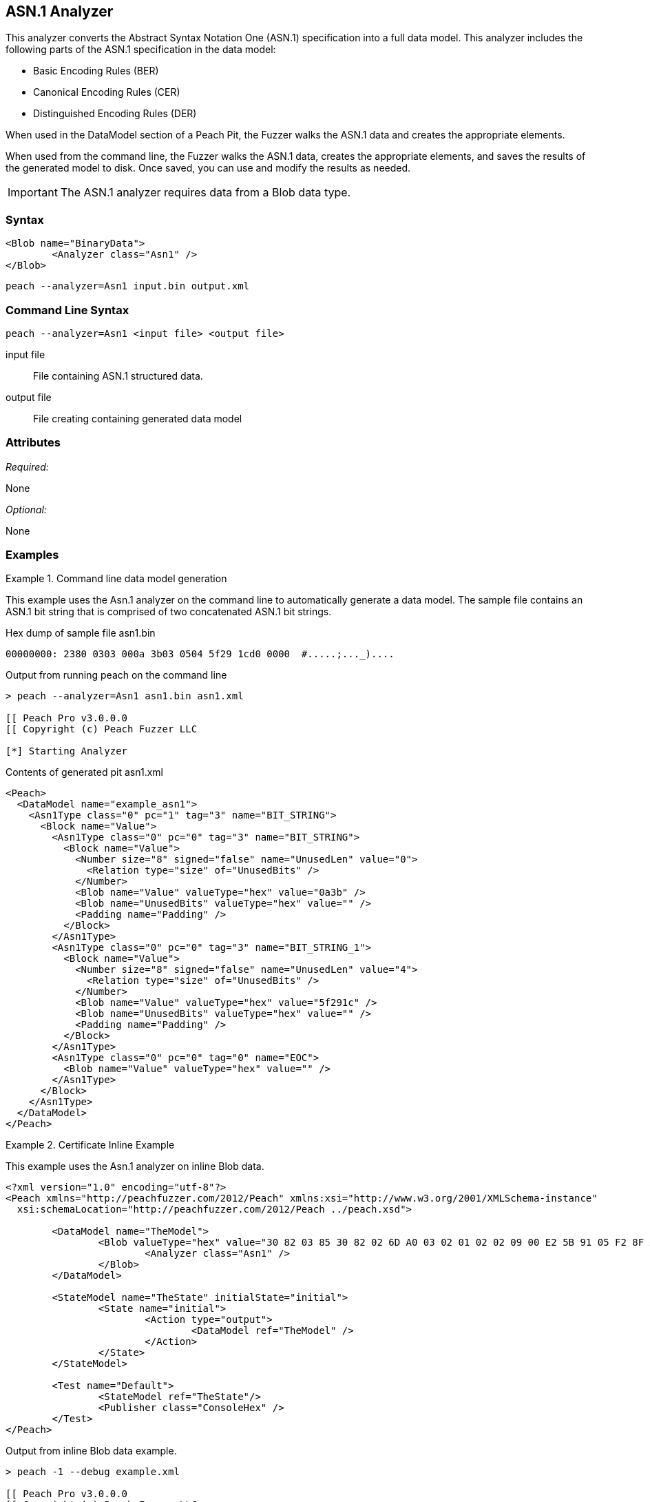 [[Analyzers_Asn1]]

== ASN.1 Analyzer

This analyzer converts the Abstract Syntax Notation One (ASN.1) specification into a full data model. This analyzer includes the following parts of the ASN.1 specification in the data model:

* Basic Encoding Rules (BER)
* Canonical Encoding Rules (CER)
* Distinguished Encoding Rules (DER)

When used in the DataModel section of a Peach Pit, the Fuzzer walks the ASN.1 data and creates the appropriate elements.

When used from the command line, the Fuzzer walks the ASN.1 data, creates the appropriate elements, and saves the results of the generated model to disk. Once saved, you can use and modify the results as needed.

IMPORTANT: The ASN.1 analyzer requires data from a Blob data type.

=== Syntax

[source,xml]
----
<Blob name="BinaryData">
	<Analyzer class="Asn1" />
</Blob>
----

----
peach --analyzer=Asn1 input.bin output.xml
----

=== Command Line Syntax

----
peach --analyzer=Asn1 <input file> <output file>
----

input file::
    File containing ASN.1 structured data.

output file::
    File creating containing generated data model

=== Attributes

_Required:_

None

_Optional:_

None

=== Examples

.Command line data model generation
==========================
This example uses the Asn.1 analyzer on the command line to automatically generate a data model.
The sample file contains an ASN.1 bit string that is comprised of two concatenated ASN.1 bit strings.


Hex dump of sample file +asn1.bin+
----
00000000: 2380 0303 000a 3b03 0504 5f29 1cd0 0000  #.....;..._)....
----

Output from running peach on the command line
----
> peach --analyzer=Asn1 asn1.bin asn1.xml

[[ Peach Pro v3.0.0.0
[[ Copyright (c) Peach Fuzzer LLC

[*] Starting Analyzer
----

Contents of generated pit +asn1.xml+
[source,xml]
----
<Peach>
  <DataModel name="example_asn1">
    <Asn1Type class="0" pc="1" tag="3" name="BIT_STRING">
      <Block name="Value">
        <Asn1Type class="0" pc="0" tag="3" name="BIT_STRING">
          <Block name="Value">
            <Number size="8" signed="false" name="UnusedLen" value="0">
              <Relation type="size" of="UnusedBits" />
            </Number>
            <Blob name="Value" valueType="hex" value="0a3b" />
            <Blob name="UnusedBits" valueType="hex" value="" />
            <Padding name="Padding" />
          </Block>
        </Asn1Type>
        <Asn1Type class="0" pc="0" tag="3" name="BIT_STRING_1">
          <Block name="Value">
            <Number size="8" signed="false" name="UnusedLen" value="4">
              <Relation type="size" of="UnusedBits" />
            </Number>
            <Blob name="Value" valueType="hex" value="5f291c" />
            <Blob name="UnusedBits" valueType="hex" value="" />
            <Padding name="Padding" />
          </Block>
        </Asn1Type>
        <Asn1Type class="0" pc="0" tag="0" name="EOC">
          <Blob name="Value" valueType="hex" value="" />
        </Asn1Type>
      </Block>
    </Asn1Type>
  </DataModel>
</Peach>
----

==========================


.Certificate Inline Example
==========================
This example uses the Asn.1 analyzer on inline Blob data.

[source,xml]
----

<?xml version="1.0" encoding="utf-8"?>
<Peach xmlns="http://peachfuzzer.com/2012/Peach" xmlns:xsi="http://www.w3.org/2001/XMLSchema-instance"
  xsi:schemaLocation="http://peachfuzzer.com/2012/Peach ../peach.xsd">

	<DataModel name="TheModel">
		<Blob valueType="hex" value="30 82 03 85 30 82 02 6D A0 03 02 01 02 02 09 00 E2 5B 91 05 F2 8F AB AA 30 0D 06 09 2A 86 48 86 F7 0D 01 01 05 05 00 30 59 31 0B 30 09 06 03 55 04 06 13 02 55 53 31 13 30 11 06 03 55 04 08 0C 0A 57 61 73 68 69 6E 67 74 6F 6E 31 10 30 0E 06 03 55 04 07 0C 07 53 65 61 74 74 6C 65 31 0D 30 0B 06 03 55 04 0A 0C 04 44 65 6A 61 31 14 30 12 06 03 55 04 03 0C 0B 74 65 73 74 69 6E 67 2E 63 6F 6D 30 1E 17 0D 31 34 30 33 31 37 30 30 32 32 32 30 5A 17 0D 31 35 30 33 31 37 30 30 32 32 32 30 5A 30 59 31 0B 30 09 06 03 55 04 06 13 02 55 53 31 13 30 11 06 03 55 04 08 0C 0A 57 61 73 68 69 6E 67 74 6F 6E 31 10 30 0E 06 03 55 04 07 0C 07 53 65 61 74 74 6C 65 31 0D 30 0B 06 03 55 04 0A 0C 04 44 65 6A 61 31 14 30 12 06 03 55 04 03 0C 0B 74 65 73 74 69 6E 67 2E 63 6F 6D 30 82 01 22 30 0D 06 09 2A 86 48 86 F7 0D 01 01 01 05 00 03 82 01 0F 00 30 82 01 0A 02 82 01 01 00 A2 9F 5E 21 EE 45 4A 0A AB CB D9 35 42 7C A9 5C 9C 59 8D 72 78 0A A0 49 63 C2 FE 36 42 9B 43 CC 05 41 49 26 3B 37 2D BC 10 10 B8 57 43 AF 6B 2B 7E 97 87 FC CB 00 EC 03 0B D6 58 55 71 C1 B0 6A 1D 38 9E EB 4C 5F D0 25 2E C6 20 AF 68 92 0E DB 8B 3D 97 61 89 3B 6A 0D 50 77 26 0A 60 0D 11 B3 82 F7 DF 30 8D F9 45 7F CD C0 88 B8 82 3F 24 A3 86 17 0E 19 60 E7 98 71 27 CE 63 49 F9 E0 95 47 E3 A6 A6 CC 9B DB 19 92 C0 58 23 90 11 C1 A6 F5 34 02 9A DD 09 FF D7 59 E7 E4 48 91 92 5C 17 EA 86 84 1D A9 57 26 13 76 F4 F7 8F 29 5A 10 FD E4 BD AE E3 CC AD 5E 64 03 E7 B6 A1 48 0E 2A D2 6B 24 95 EC 42 AE FB 79 B9 C0 9F 49 5C 2B 10 D8 A1 CE 44 8C 89 97 9B 97 45 96 5D 24 C6 3E E6 79 9F 2B 25 4A C5 21 41 0B 55 18 90 15 A7 56 C1 69 A9 90 B2 73 C6 35 47 53 4D F4 88 6F D7 E2 59 90 DB 02 03 01 00 01 A3 50 30 4E 30 1D 06 03 55 1D 0E 04 16 04 14 36 F2 B5 D1 62 F1 F8 BF B7 1C F7 70 DD B6 D9 32 2E B6 99 5E 30 1F 06 03 55 1D 23 04 18 30 16 80 14 36 F2 B5 D1 62 F1 F8 BF B7 1C F7 70 DD B6 D9 32 2E B6 99 5E 30 0C 06 03 55 1D 13 04 05 30 03 01 01 FF 30 0D 06 09 2A 86 48 86 F7 0D 01 01 05 05 00 03 82 01 01 00 4F C7 70 55 D7 74 7F 12 50 78 D1 14 77 4D 05 6C D3 5E 56 F2 84 1A D8 BC 59 BC D3 B7 63 4D F3 5F 44 1C 2C 8C A9 66 89 07 23 4D 5A 1D F8 C0 DD E7 D2 38 9A 0F 1C 56 B6 F9 FF 50 85 BA C6 09 2C 80 A6 A9 B0 47 ED 9B DF 8E 53 B6 DB 4A 4A 05 58 DC 7E 98 E5 DF B0 C7 6B A2 01 67 DA AE 6A 1E 26 8D 33 B0 17 BD 5D C3 B6 12 D5 80 A8 16 CA B6 A2 AF DD D1 80 32 89 6E 1A 7A C3 9F 7A 15 1F 35 36 EC 85 D6 B2 84 91 AD 8D 7D 40 51 8B 5A 3B 5D C9 89 9D 74 13 77 86 7A ED 59 60 89 D0 35 71 07 3E 84 2B 44 5D 26 D3 19 EE 92 F9 49 FF C9 76 BA 43 6B A7 A9 0C 2C A1 6D C3 0B 98 AB 92 99 3C C8 76 DE 7D 14 50 45 68 84 7F E9 B0 FE 90 7B 10 A7 9C 9A 40 9F 0A 49 B5 0D 0C 86 21 9B F3 49 B1 9E 55 88 9B 76 6F DC 00 F5 35 11 A0 F2 EB 49 9D 8C 5A 78 2F 98 CB FE 77 E8 C2 91 95 FA C4 87 88 E3 F5 D7 ">
			<Analyzer class="Asn1" />
		</Blob>
	</DataModel>

	<StateModel name="TheState" initialState="initial">
		<State name="initial">
			<Action type="output">
				<DataModel ref="TheModel" />
			</Action>
		</State>
	</StateModel>

	<Test name="Default">
		<StateModel ref="TheState"/>
		<Publisher class="ConsoleHex" />
	</Test>
</Peach>
----

Output from inline Blob data example.
----
> peach -1 --debug example.xml

[[ Peach Pro v3.0.0.0
[[ Copyright (c) Peach Fuzzer LLC

[*] Test 'Default' starting with random seed 62676.

[R1,-,-] Performing iteration
Peach.Core.Engine runTest: Performing recording iteration.
Peach.Core.Dom.Action Run: Adding action to controlRecordingActionsExecuted
Peach.Core.Dom.Action ActionType.Output
Peach.Core.Publishers.ConsolePublisher start()
Peach.Core.Publishers.ConsolePublisher open()
Peach.Core.Publishers.ConsolePublisher output(905 bytes)
00000000   30 82 03 85 30 82 02 6D  A0 03 02 01 02 02 09 00
00000010   E2 5B 91 05 F2 8F AB AA  30 0D 06 09 2A 86 48 86
00000020   F7 0D 01 01 05 05 00 30  59 31 0B 30 09 06 03 55
00000030   04 06 13 02 55 53 31 13  30 11 06 03 55 04 08 0C
00000040   0A 57 61 73 68 69 6E 67  74 6F 6E 31 10 30 0E 06
00000050   03 55 04 07 0C 07 53 65  61 74 74 6C 65 31 0D 30
00000060   0B 06 03 55 04 0A 0C 04  44 65 6A 61 31 14 30 12
00000070   06 03 55 04 03 0C 0B 74  65 73 74 69 6E 67 2E 63
00000080   6F 6D 30 1E 17 0D 31 34  30 33 31 37 30 30 32 32
00000090   32 30 5A 17 0D 31 35 30  33 31 37 30 30 32 32 32
000000A0   30 5A 30 59 31 0B 30 09  06 03 55 04 06 13 02 55
000000B0   53 31 13 30 11 06 03 55  04 08 0C 0A 57 61 73 68
000000C0   69 6E 67 74 6F 6E 31 10  30 0E 06 03 55 04 07 0C
000000D0   07 53 65 61 74 74 6C 65  31 0D 30 0B 06 03 55 04
000000E0   0A 0C 04 44 65 6A 61 31  14 30 12 06 03 55 04 03
000000F0   0C 0B 74 65 73 74 69 6E  67 2E 63 6F 6D 30 82 01
00000100   22 30 0D 06 09 2A 86 48  86 F7 0D 01 01 01 05 00
00000110   03 82 01 0F 00 30 82 01  0A 02 82 01 01 00 A2 9F
00000120   5E 21 EE 45 4A 0A AB CB  D9 35 42 7C A9 5C 9C 59
00000130   8D 72 78 0A A0 49 63 C2  FE 36 42 9B 43 CC 05 41
00000140   49 26 3B 37 2D BC 10 10  B8 57 43 AF 6B 2B 7E 97
00000150   87 FC CB 00 EC 03 0B D6  58 55 71 C1 B0 6A 1D 38
00000160   9E EB 4C 5F D0 25 2E C6  20 AF 68 92 0E DB 8B 3D
00000170   97 61 89 3B 6A 0D 50 77  26 0A 60 0D 11 B3 82 F7
00000180   DF 30 8D F9 45 7F CD C0  88 B8 82 3F 24 A3 86 17
00000190   0E 19 60 E7 98 71 27 CE  63 49 F9 E0 95 47 E3 A6
000001A0   A6 CC 9B DB 19 92 C0 58  23 90 11 C1 A6 F5 34 02
000001B0   9A DD 09 FF D7 59 E7 E4  48 91 92 5C 17 EA 86 84
000001C0   1D A9 57 26 13 76 F4 F7  8F 29 5A 10 FD E4 BD AE
000001D0   E3 CC AD 5E 64 03 E7 B6  A1 48 0E 2A D2 6B 24 95
000001E0   EC 42 AE FB 79 B9 C0 9F  49 5C 2B 10 D8 A1 CE 44
000001F0   8C 89 97 9B 97 45 96 5D  24 C6 3E E6 79 9F 2B 25
00000200   4A C5 21 41 0B 55 18 90  15 A7 56 C1 69 A9 90 B2
00000210   73 C6 35 47 53 4D F4 88  6F D7 E2 59 90 DB 02 03
00000220   01 00 01 A3 50 30 4E 30  1D 06 03 55 1D 0E 04 16
00000230   04 14 36 F2 B5 D1 62 F1  F8 BF B7 1C F7 70 DD B6
00000240   D9 32 2E B6 99 5E 30 1F  06 03 55 1D 23 04 18 30
00000250   16 80 14 36 F2 B5 D1 62  F1 F8 BF B7 1C F7 70 DD
00000260   B6 D9 32 2E B6 99 5E 30  0C 06 03 55 1D 13 04 05
00000270   30 03 01 01 FF 30 0D 06  09 2A 86 48 86 F7 0D 01
00000280   01 05 05 00 03 82 01 01  00 4F C7 70 55 D7 74 7F
00000290   12 50 78 D1 14 77 4D 05  6C D3 5E 56 F2 84 1A D8
000002A0   BC 59 BC D3 B7 63 4D F3  5F 44 1C 2C 8C A9 66 89
000002B0   07 23 4D 5A 1D F8 C0 DD  E7 D2 38 9A 0F 1C 56 B6
000002C0   F9 FF 50 85 BA C6 09 2C  80 A6 A9 B0 47 ED 9B DF
000002D0   8E 53 B6 DB 4A 4A 05 58  DC 7E 98 E5 DF B0 C7 6B
000002E0   A2 01 67 DA AE 6A 1E 26  8D 33 B0 17 BD 5D C3 B6
000002F0   12 D5 80 A8 16 CA B6 A2  AF DD D1 80 32 89 6E 1A
00000300   7A C3 9F 7A 15 1F 35 36  EC 85 D6 B2 84 91 AD 8D
00000310   7D 40 51 8B 5A 3B 5D C9  89 9D 74 13 77 86 7A ED
00000320   59 60 89 D0 35 71 07 3E  84 2B 44 5D 26 D3 19 EE
00000330   92 F9 49 FF C9 76 BA 43  6B A7 A9 0C 2C A1 6D C3
00000340   0B 98 AB 92 99 3C C8 76  DE 7D 14 50 45 68 84 7F
00000350   E9 B0 FE 90 7B 10 A7 9C  9A 40 9F 0A 49 B5 0D 0C
00000360   86 21 9B F3 49 B1 9E 55  88 9B 76 6F DC 00 F5 35
00000370   11 A0 F2 EB 49 9D 8C 5A  78 2F 98 CB FE 77 E8 C2
00000380   91 95 FA C4 87 88 E3 F5  D7
Peach.Core.Publishers.ConsolePublisher close()
Peach.Core.Engine runTest: context.config.singleIteration == true
Peach.Core.Publishers.ConsolePublisher stop()

[*] Test 'Default' finished.
----

Output in Peach Validator

image::{images}/DevGuide/Analyzers/Asn1_Output.png[]

==========================


.Certificate From File Example
==========================
This example uses the Asn.1 analyzer on an external file of Blob data (Cert.der).

[source,xml]
----
<?xml version="1.0" encoding="utf-8"?>
<Peach xmlns="http://peachfuzzer.com/2012/Peach" xmlns:xsi="http://www.w3.org/2001/XMLSchema-instance"
  xsi:schemaLocation="http://peachfuzzer.com/2012/Peach ../peach.xsd">

	<DataModel name="TheModel">
		<Blob>
			<Analyzer class="Asn1" />
		</Blob>
	</DataModel>

	<StateModel name="TheState" initialState="initial">
		<State name="initial">
			<Action type="output">
				<DataModel ref="TheModel" />
				<Data name="Cert" fileName="Cert.der"/>
			</Action>
		</State>
	</StateModel>

	<Test name="Default">
		<StateModel ref="TheState"/>
		<Publisher class="ConsoleHex" />
	</Test>
</Peach>
----

Output from the Blob data file example.
----
> peach -1 --debug example.xml

[[ Peach Pro v3.0.0.0
[[ Copyright (c) Peach Fuzzer LLC

[*] Test 'Default' starting with random seed 18200.

[R1,-,-] Performing iteration
Peach.Core.Engine runTest: Performing recording iteration.
Peach.Core.Cracker.DataCracker ------------------------------------
Peach.Core.Cracker.DataCracker DataModel 'TheModel' Bytes: 0/905, Bits: 0/7240
Peach.Core.Cracker.DataCracker getSize: -----> DataModel 'TheModel'
Peach.Core.Cracker.DataCracker scan: DataModel 'TheModel'
Peach.Core.Cracker.DataCracker scan: Blob 'TheModel.DataElement_0' -> Offset: 0
 Unsized element
Peach.Core.Cracker.DataCracker getSize: <----- Deterministic: ???
Peach.Core.Cracker.DataCracker Crack: DataModel 'TheModel' Size: <null>, Bytes:
0/905, Bits: 0/7240
Peach.Core.Cracker.DataCracker ------------------------------------
Peach.Core.Cracker.DataCracker Blob 'TheModel.DataElement_0' Bytes: 0/905, Bits
 0/7240
Peach.Core.Cracker.DataCracker getSize: -----> Blob 'TheModel.DataElement_0'
Peach.Core.Cracker.DataCracker scan: Blob 'TheModel.DataElement_0' -> Offset: 0
 Unsized element
Peach.Core.Cracker.DataCracker lookahead: Blob 'TheModel.DataElement_0'
Peach.Core.Cracker.DataCracker getSize: <----- Last Unsized: 7240
Peach.Core.Cracker.DataCracker Crack: Blob 'TheModel.DataElement_0' Size: 7240,
Bytes: 0/905, Bits: 0/7240
Peach.Core.Dom.DataElement Blob 'TheModel.DataElement_0' value is: 30 82 03 85
0 82 02 6d a0 03 02 01 02 02 09 00 e2 5b 91 05 f2 8f ab aa 30 0d 06 09 2a 86 48
86.. (Len: 905 bytes)
Peach.Core.Dom.Action Run: Adding action to controlRecordingActionsExecuted
Peach.Core.Dom.Action ActionType.Output
Peach.Core.Publishers.ConsolePublisher start()
Peach.Core.Publishers.ConsolePublisher open()
Peach.Core.Publishers.ConsolePublisher output(905 bytes)
00000000   30 82 03 85 30 82 02 6D  A0 03 02 01 02 02 09 00
00000010   E2 5B 91 05 F2 8F AB AA  30 0D 06 09 2A 86 48 86
00000020   F7 0D 01 01 05 05 00 30  59 31 0B 30 09 06 03 55
00000030   04 06 13 02 55 53 31 13  30 11 06 03 55 04 08 0C
00000040   0A 57 61 73 68 69 6E 67  74 6F 6E 31 10 30 0E 06
00000050   03 55 04 07 0C 07 53 65  61 74 74 6C 65 31 0D 30
00000060   0B 06 03 55 04 0A 0C 04  44 65 6A 61 31 14 30 12
00000070   06 03 55 04 03 0C 0B 74  65 73 74 69 6E 67 2E 63
00000080   6F 6D 30 1E 17 0D 31 34  30 33 31 37 30 30 32 32
00000090   32 30 5A 17 0D 31 35 30  33 31 37 30 30 32 32 32
000000A0   30 5A 30 59 31 0B 30 09  06 03 55 04 06 13 02 55
000000B0   53 31 13 30 11 06 03 55  04 08 0C 0A 57 61 73 68
000000C0   69 6E 67 74 6F 6E 31 10  30 0E 06 03 55 04 07 0C
000000D0   07 53 65 61 74 74 6C 65  31 0D 30 0B 06 03 55 04
000000E0   0A 0C 04 44 65 6A 61 31  14 30 12 06 03 55 04 03
000000F0   0C 0B 74 65 73 74 69 6E  67 2E 63 6F 6D 30 82 01
00000100   22 30 0D 06 09 2A 86 48  86 F7 0D 01 01 01 05 00
00000110   03 82 01 0F 00 30 82 01  0A 02 82 01 01 00 A2 9F
00000120   5E 21 EE 45 4A 0A AB CB  D9 35 42 7C A9 5C 9C 59
00000130   8D 72 78 0A A0 49 63 C2  FE 36 42 9B 43 CC 05 41
00000140   49 26 3B 37 2D BC 10 10  B8 57 43 AF 6B 2B 7E 97
00000150   87 FC CB 00 EC 03 0B D6  58 55 71 C1 B0 6A 1D 38
00000160   9E EB 4C 5F D0 25 2E C6  20 AF 68 92 0E DB 8B 3D
00000170   97 61 89 3B 6A 0D 50 77  26 0A 60 0D 11 B3 82 F7
00000180   DF 30 8D F9 45 7F CD C0  88 B8 82 3F 24 A3 86 17
00000190   0E 19 60 E7 98 71 27 CE  63 49 F9 E0 95 47 E3 A6
000001A0   A6 CC 9B DB 19 92 C0 58  23 90 11 C1 A6 F5 34 02
000001B0   9A DD 09 FF D7 59 E7 E4  48 91 92 5C 17 EA 86 84
000001C0   1D A9 57 26 13 76 F4 F7  8F 29 5A 10 FD E4 BD AE
000001D0   E3 CC AD 5E 64 03 E7 B6  A1 48 0E 2A D2 6B 24 95
000001E0   EC 42 AE FB 79 B9 C0 9F  49 5C 2B 10 D8 A1 CE 44
000001F0   8C 89 97 9B 97 45 96 5D  24 C6 3E E6 79 9F 2B 25
00000200   4A C5 21 41 0B 55 18 90  15 A7 56 C1 69 A9 90 B2
00000210   73 C6 35 47 53 4D F4 88  6F D7 E2 59 90 DB 02 03
00000220   01 00 01 A3 50 30 4E 30  1D 06 03 55 1D 0E 04 16
00000230   04 14 36 F2 B5 D1 62 F1  F8 BF B7 1C F7 70 DD B6
00000240   D9 32 2E B6 99 5E 30 1F  06 03 55 1D 23 04 18 30
00000250   16 80 14 36 F2 B5 D1 62  F1 F8 BF B7 1C F7 70 DD
00000260   B6 D9 32 2E B6 99 5E 30  0C 06 03 55 1D 13 04 05
00000270   30 03 01 01 FF 30 0D 06  09 2A 86 48 86 F7 0D 01
00000280   01 05 05 00 03 82 01 01  00 4F C7 70 55 D7 74 7F
00000290   12 50 78 D1 14 77 4D 05  6C D3 5E 56 F2 84 1A D8
000002A0   BC 59 BC D3 B7 63 4D F3  5F 44 1C 2C 8C A9 66 89
000002B0   07 23 4D 5A 1D F8 C0 DD  E7 D2 38 9A 0F 1C 56 B6
000002C0   F9 FF 50 85 BA C6 09 2C  80 A6 A9 B0 47 ED 9B DF
000002D0   8E 53 B6 DB 4A 4A 05 58  DC 7E 98 E5 DF B0 C7 6B
000002E0   A2 01 67 DA AE 6A 1E 26  8D 33 B0 17 BD 5D C3 B6
000002F0   12 D5 80 A8 16 CA B6 A2  AF DD D1 80 32 89 6E 1A
00000300   7A C3 9F 7A 15 1F 35 36  EC 85 D6 B2 84 91 AD 8D
00000310   7D 40 51 8B 5A 3B 5D C9  89 9D 74 13 77 86 7A ED
00000320   59 60 89 D0 35 71 07 3E  84 2B 44 5D 26 D3 19 EE
00000330   92 F9 49 FF C9 76 BA 43  6B A7 A9 0C 2C A1 6D C3
00000340   0B 98 AB 92 99 3C C8 76  DE 7D 14 50 45 68 84 7F
00000350   E9 B0 FE 90 7B 10 A7 9C  9A 40 9F 0A 49 B5 0D 0C
00000360   86 21 9B F3 49 B1 9E 55  88 9B 76 6F DC 00 F5 35
00000370   11 A0 F2 EB 49 9D 8C 5A  78 2F 98 CB FE 77 E8 C2
00000380   91 95 FA C4 87 88 E3 F5  D7
Peach.Core.Publishers.ConsolePublisher close()
Peach.Core.Engine runTest: context.config.singleIteration == true
Peach.Core.Publishers.ConsolePublisher stop()

[*] Test 'Default' finished.
----

Output in Peach Validator

image::{images}/DevGuide/Analyzers/Asn1_Output.png[]

==========================
